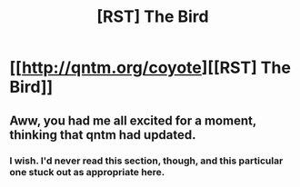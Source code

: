 #+TITLE: [RST] The Bird

* [[http://qntm.org/coyote][[RST] The Bird]]
:PROPERTIES:
:Author: stringless
:Score: 12
:DateUnix: 1439861567.0
:DateShort: 2015-Aug-18
:END:

** Aww, you had me all excited for a moment, thinking that qntm had updated.
:PROPERTIES:
:Author: Chronophilia
:Score: 4
:DateUnix: 1439866522.0
:DateShort: 2015-Aug-18
:END:

*** I wish. I'd never read this section, though, and this particular one stuck out as appropriate here.
:PROPERTIES:
:Author: stringless
:Score: 3
:DateUnix: 1439867070.0
:DateShort: 2015-Aug-18
:END:
